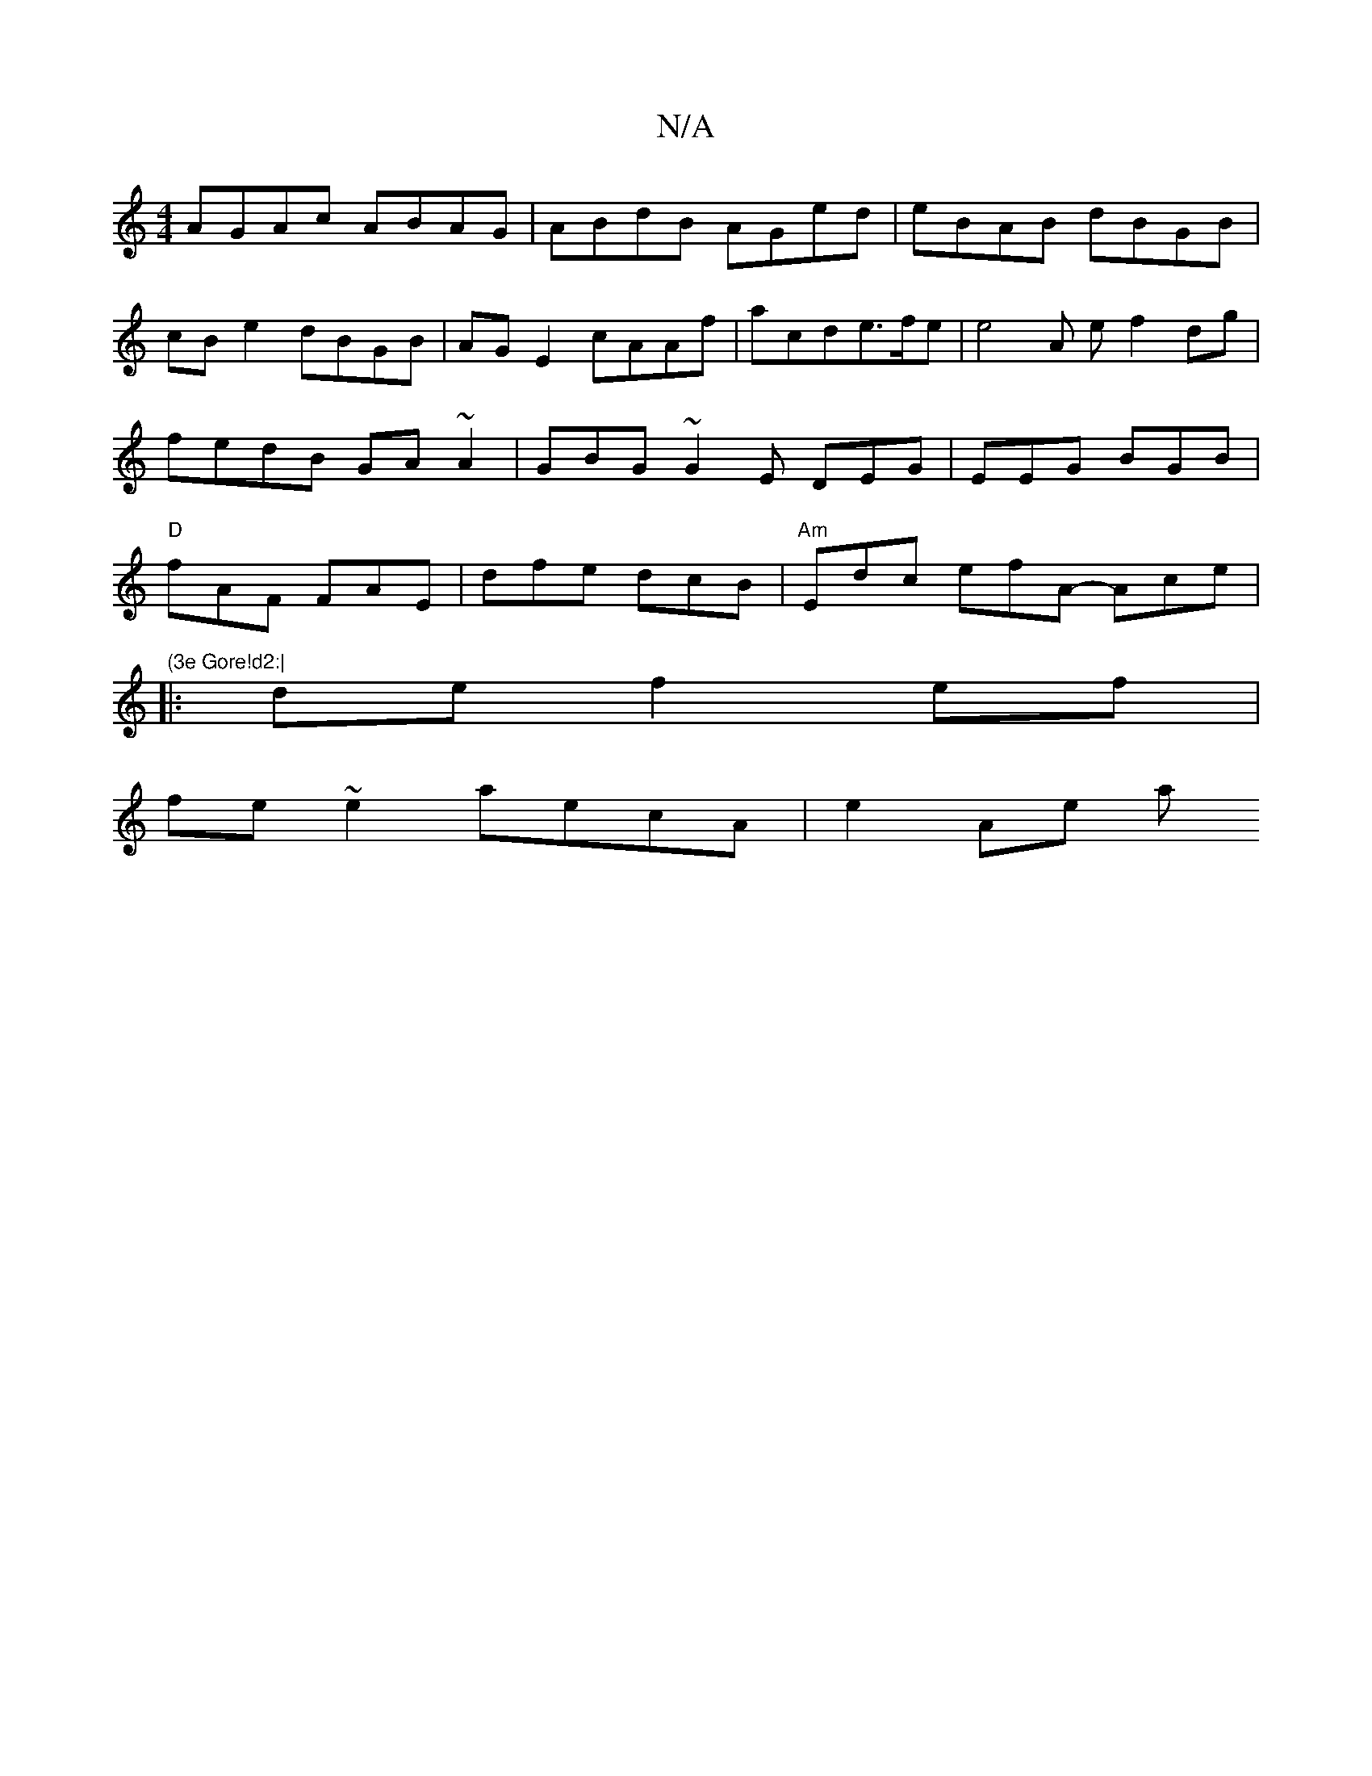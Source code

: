 X:1
T:N/A
M:4/4
R:N/A
K:Cmajor
 AGAc ABAG | ABdB AGed | eBAB dBGB|cBe2 dBGB|AG E2 cAAf|acde>fe|e4 A e f2dg|fedB GA~A2|GBG~G2E DEG|EEG BGB|"D" fAF FAE | dfe dcB | "Am"Edc efA -Ace | "(3e Gore!d2:|
|: de f2 ef |
fe ~e2 aecA | e2 Ae a